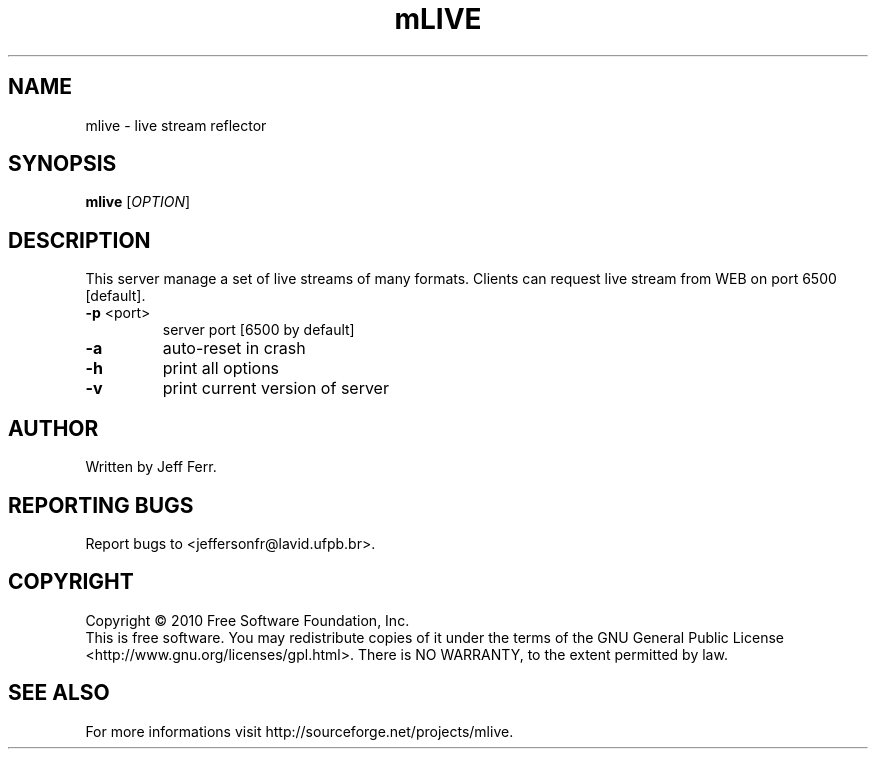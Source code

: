 .\" Copyright 2010 Jeff Ferr (jeffersonfr@gmail.com)
.\"
.\" Permission is granted to make and distribute verbatim copies of this
.\" manual provided the copyright notice and this permission notice are
.\" preserved on all copies.
.\"
.\" Permission is granted to copy and distribute modified versions of this
.\" manual under the conditions for verbatim copying, provided that the
.\" entire resulting derived work is distributed under the terms of a
.\" permission notice identical to this one.
.\"
.\" Since the Linux kernel and libraries are constantly changing, this
.\" manual page may be incorrect or out-of-date.  The author(s) assume no
.\" responsibility for errors or omissions, or for damages resulting from
.\" the use of the information contained herein.  The author(s) may not
.\" have taken the same level of care in the production of this manual,
.\" which is licensed free of charge, as they might when working
.\" professionally.
.\"
.\" Formatted or processed versions of this manual, if unaccompanied by
.\" the source, must acknowledge the copyright and authors of this work.
.TH mLIVE 1  2007-08-21 "" "mlive's Manual"
.SH NAME
mlive \- live stream reflector
.SH SYNOPSIS
.B mlive
[\fIOPTION\fR]
.SH DESCRIPTION
.\" Add any additional description here
.PP
This server manage a set of live streams of many formats. Clients can request live stream from WEB on port 6500 [default].
.TP
\fB\-p\fR <port>
server port [6500 by default]
.TP
\fB\-a\fR
auto-reset in crash
.TP
\fB\-h\fR
print all options
.TP
\fB\-v\fR
print current version of server
.SH AUTHOR
Written by Jeff Ferr.
.SH "REPORTING BUGS"
Report bugs to <jeffersonfr@lavid.ufpb.br>.
.SH COPYRIGHT
Copyright \(co 2010 Free Software Foundation, Inc.
.br
This is free software.  You may redistribute copies of it under the terms of
the GNU General Public License <http://www.gnu.org/licenses/gpl.html>.
There is NO WARRANTY, to the extent permitted by law.
.SH "SEE ALSO"
For more informations visit http://sourceforge.net/projects/mlive.
